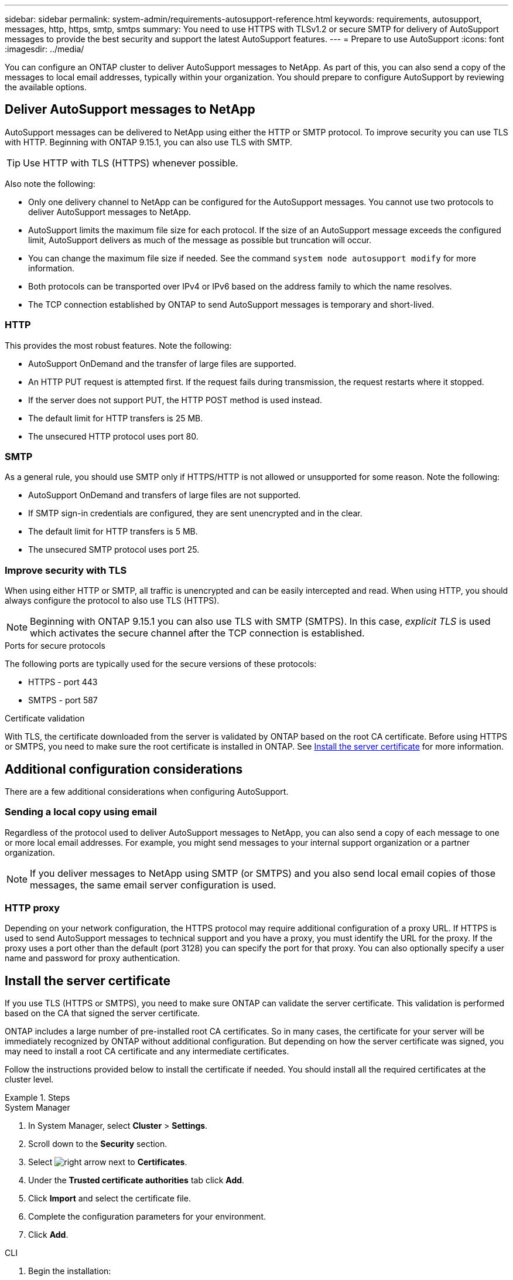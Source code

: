 ---
sidebar: sidebar
permalink: system-admin/requirements-autosupport-reference.html
keywords: requirements, autosupport, messages, http, https, smtp, smtps
summary: You need to use HTTPS with TLSv1.2 or secure SMTP for delivery of AutoSupport messages to provide the best security and support the latest AutoSupport features.
---
= Prepare to use AutoSupport
:icons: font
:imagesdir: ../media/

[.lead]
You can configure an ONTAP cluster to deliver AutoSupport messages to NetApp. As part of this, you can also send a copy of the messages to local email addresses, typically within your organization. You should prepare to configure AutoSupport by reviewing the available options.

== Deliver AutoSupport messages to NetApp

AutoSupport messages can be delivered to NetApp using either the HTTP or SMTP protocol. To improve security you can use TLS with HTTP. Beginning with ONTAP 9.15.1, you can also use TLS with SMTP.

[TIP]
Use HTTP with TLS (HTTPS) whenever possible.

Also note the following:

* Only one delivery channel to NetApp can be configured for the AutoSupport messages. You cannot use two protocols to deliver AutoSupport messages to NetApp.
* AutoSupport limits the maximum file size for each protocol. If the size of an AutoSupport message exceeds the configured limit, AutoSupport delivers as much of the message as possible but truncation will occur.
* You can change the maximum file size if needed. See the command `system node autosupport modify` for more information.
* Both protocols can be transported over IPv4 or IPv6 based on the address family to which the name resolves.
* The TCP connection established by ONTAP to send AutoSupport messages is temporary and short-lived.

=== HTTP

This provides the most robust features. Note the following:

* AutoSupport OnDemand and the transfer of large files are supported.
* An HTTP PUT request is attempted first. If the request fails during transmission, the request restarts where it stopped.
* If the server does not support PUT, the HTTP POST method is used instead.
* The default limit for HTTP transfers is 25 MB.
* The unsecured HTTP protocol uses port 80. 

=== SMTP

As a general rule, you should use SMTP only if HTTPS/HTTP is not allowed or unsupported for some reason. Note the following:

* AutoSupport OnDemand and transfers of large files are not supported.
* If SMTP sign-in credentials are configured, they are sent unencrypted and in the clear.
* The default limit for HTTP transfers is 5 MB.
* The unsecured SMTP protocol uses port 25.

=== Improve security with TLS

When using either HTTP or SMTP, all traffic is unencrypted and can be easily intercepted and read. When using HTTP, you should always configure the protocol to also use TLS (HTTPS).

[NOTE]
Beginning with ONTAP 9.15.1 you can also use TLS with SMTP (SMTPS). In this case, _explicit TLS_ is used which activates the secure channel after the TCP connection is established.

.Ports for secure protocols

The following ports are typically used for the secure versions of these protocols:

* HTTPS - port 443
* SMTPS - port 587

.Certificate validation

With TLS, the certificate downloaded from the server is validated by ONTAP based on the root CA certificate. Before using HTTPS or SMTPS, you need to make sure the root certificate is installed in ONTAP. See <<Install the server certificate>> for more information.

// link:requirements-autosupport-reference.html#install-the-server-certificate[Install the server certificate]

== Additional configuration considerations

There are a few additional considerations when configuring AutoSupport.

=== Sending a local copy using email

Regardless of the protocol used to deliver AutoSupport messages to NetApp, you can also send a copy of each message to one or more local email addresses. For example, you might send messages to your internal support organization or a partner organization.

[NOTE]
If you deliver messages to NetApp using SMTP (or SMTPS) and you also send local email copies of those messages, the same email server configuration is used.

=== HTTP proxy

Depending on your network configuration, the HTTPS protocol may require additional configuration of a proxy URL. If HTTPS is used to send AutoSupport messages to technical support and you have a proxy, you must identify the URL for the proxy. If the proxy uses a port other than the default (port 3128) you can specify the port for that proxy. You can also optionally specify a user name and password for proxy authentication.

== Install the server certificate

If you use TLS (HTTPS or SMTPS), you need to make sure ONTAP can validate the server certificate. This validation is performed based on the CA that signed the server certificate.

ONTAP includes a large number of pre-installed root CA certificates. So in many cases, the certificate for your server will be immediately recognized by ONTAP without additional configuration. But depending on how the server certificate was signed, you may need to install a root CA certificate and any intermediate certificates.

Follow the instructions provided below to install the certificate if needed. You should install all the required certificates at the cluster level.

.Steps

// Start tabbed area -----------------------------------------------------------
[role="tabbed-block"]
====
.System Manager
--

. In System Manager, select *Cluster* > *Settings*.
. Scroll down to the *Security* section.
. Select image:icon_arrow.gif[right arrow] next to *Certificates*.
. Under the *Trusted certificate authorities* tab click *Add*.
. Click *Import* and select the certificate file.
. Complete the configuration parameters for your environment.
. Click *Add*.

--
.CLI
--

. Begin the installation:
+
`security certificate install -type server-ca`

. Look for the following console message:
+
`Please enter Certificate: Press <Enter> when done`

. Open the certificate file with a text editor.
. Copy the entire certificate including the following lines:
+
`-----BEGIN CERTIFICATE-----`
+
`-----END CERTIFICATE-----`

. Paste the certificate into the terminal after the command prompt.
. Press *Enter* to complete the installation.
. Confirm the certificate is installed using one of the following:
+
`security certificate show-user-installed`
+
`security certificate show`

--

====
// End tabbed area -------------------------------------------------------------

// 2024 May 17, ONTAP 9.15.1
// 16 june 2023, ONTAPDOC-1094